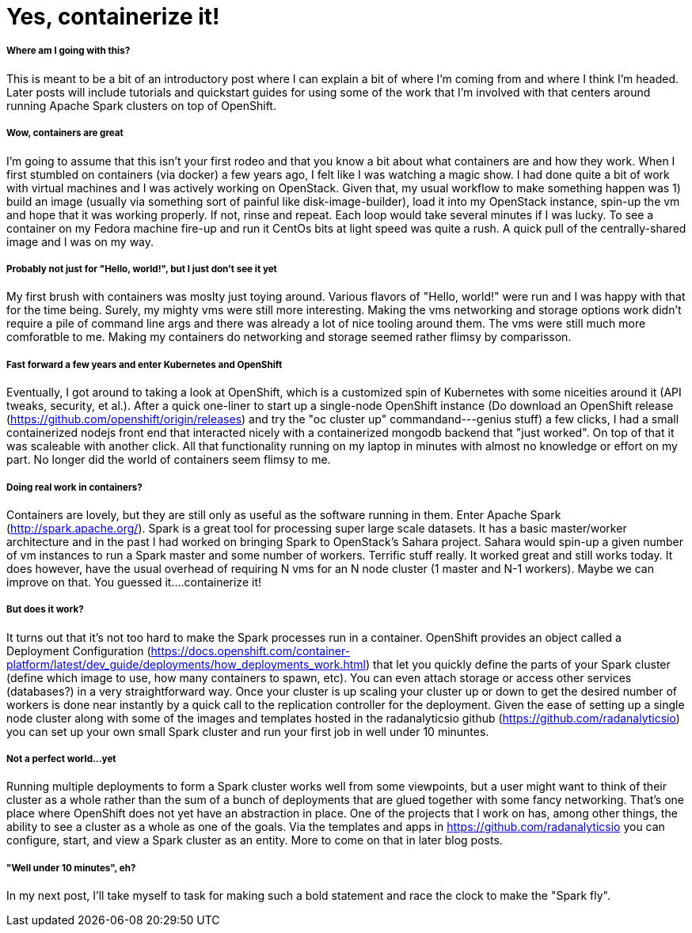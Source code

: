 = Yes, containerize it!

:hp-tags: openshift, containers, spark, cluster, big data, extension, angular, origin, kubernetes, console, docker

===== Where am I going with this?
This is meant to be a bit of an introductory post where I can explain a bit of where I'm coming from and where I think I'm headed.  Later posts will include tutorials and quickstart guides for using some of the work that I'm involved with that centers around running Apache Spark clusters on top of OpenShift.

===== Wow, containers are great
I'm going to assume that this isn't your first rodeo and that you know a bit about what containers are and how they work.  When I first stumbled on containers (via docker) a few years ago, I felt like I was watching a magic show.  I had done quite a bit of work with virtual machines and I was actively working on OpenStack.  Given that, my usual workflow to make something happen was 1) build an image (usually via something sort of painful like disk-image-builder), load it into my OpenStack instance, spin-up the vm and hope that it was working properly.  If not, rinse and repeat.  Each loop would take several minutes if I was lucky.  To see a container on my Fedora machine fire-up and run it CentOs bits at light speed was quite a rush.  A quick pull of the centrally-shared image and I was on my way.  

===== Probably not just for "Hello, world!", but I just don't see it yet
My first brush with containers was moslty just toying around.  Various flavors of "Hello, world!" were run and I was happy with that for the time being.  Surely, my mighty vms were still more interesting.  Making the vms networking and storage options work didn't require a pile of command line args and there was already a lot of nice tooling around them.  The vms were still much more comforatble to me.  Making my containers do networking and storage seemed rather flimsy by comparisson.

===== Fast forward a few years and enter Kubernetes and OpenShift
Eventually, I got around to taking a look at OpenShift, which is a customized spin of Kubernetes with some niceities around it (API tweaks, security, et al.).  After a quick one-liner to start up a single-node OpenShift instance (Do download an OpenShift release (https://github.com/openshift/origin/releases) and try the "oc cluster up" commandand---genius stuff) a few clicks, I had a small  containerized nodejs front end that interacted nicely with a containerized mongodb backend that "just worked".  On top of that it was scaleable with another click.  All that functionality running on my laptop in minutes with almost no knowledge or effort on my part.  No longer did the world of containers seem flimsy to me.

===== Doing real work in containers?
Containers are lovely, but they are still only as useful as the software running in them.  Enter Apache Spark (http://spark.apache.org/).  Spark is a great tool for processing super large scale datasets.  It has a basic master/worker architecture and in the past I had worked on bringing Spark to OpenStack's Sahara project.  Sahara would spin-up a given number of vm instances to run a Spark master and some number of workers.  Terrific stuff really.  It worked great and still works today.  It does however, have the usual overhead of requiring N vms for an N node cluster (1 master and N-1 workers).  Maybe we can improve on that.  You guessed it....containerize it!

===== But does it work?
It turns out that it's not too hard to make the Spark processes run in a container.  OpenShift provides an object called a Deployment Configuration (https://docs.openshift.com/container-platform/latest/dev_guide/deployments/how_deployments_work.html) that let you quickly define the parts of your Spark cluster (define which image to use, how many containers to spawn, etc).  You can even attach storage or access other services (databases?) in a very straightforward way.  Once your cluster is up scaling your cluster up or down to get the desired number of workers is done near instantly by a quick call to the replication controller for the deployment.  Given the ease of setting up a single node cluster along with some of the images and templates hosted in the radanalyticsio github (https://github.com/radanalyticsio) you can set up your own small Spark cluster and run your first job in well under 10 minuntes.

===== Not a perfect world...yet
Running multiple deployments to form a Spark cluster works well from some viewpoints, but a user might want to think of their cluster as a whole rather than the sum of a bunch of deployments that are glued together with some fancy networking.  That's one place where OpenShift does not yet have an abstraction in place.  One of the projects that I work on has, among other things, the ability to see a cluster as a whole as one of the goals.  Via the templates and apps in https://github.com/radanalyticsio you can configure, start, and view a Spark cluster as an entity.  More to come on that in later blog posts.

===== "Well under 10 minutes", eh?
In my next post, I'll take myself to task for making such a bold statement and race the clock to make the "Spark fly".
